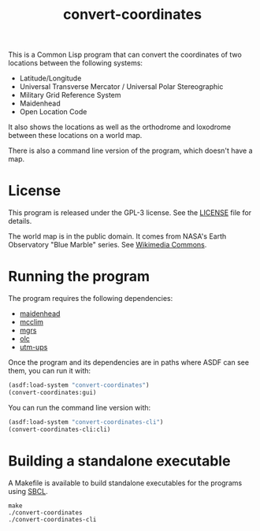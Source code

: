#+TITLE: convert-coordinates

This is a Common Lisp program that can convert the coordinates of two locations
between the following systems:
 - Latitude/Longitude
 - Universal Transverse Mercator / Universal Polar Stereographic
 - Military Grid Reference System
 - Maidenhead
 - Open Location Code

It also shows the locations as well as the orthodrome and loxodrome between
these locations on a world map.

[[./screenshot.png]]

There is also a command line version of the program, which doesn't have a map.

* License
This program is released under the GPL-3 license. See the [[file:LICENSE][LICENSE]] file for
details.

The world map is in the public domain. It comes from NASA's Earth Observatory
"Blue Marble" series. See [[https://commons.wikimedia.org/wiki/File:Mercator-projection.jpg][Wikimedia Commons]].

* Running the program
The program requires the following dependencies:
 - [[https://github.com/glv2/maidenhead][maidenhead]]
 - [[https://github.com/McCLIM/McCLIM][mcclim]]
 - [[https://github.com/glv2/mgrs][mgrs]]
 - [[https://github.com/glv2/olc][olc]]
 - [[https://github.com/glv2/utm-ups][utm-ups]]

Once the program and its dependencies are in paths where ASDF can see them,
you can run it with:

#+BEGIN_SRC lisp
(asdf:load-system "convert-coordinates")
(convert-coordinates:gui)
#+END_SRC

You can run the command line version with:

#+BEGIN_SRC lisp
(asdf:load-system "convert-coordinates-cli")
(convert-coordinates-cli:cli)
#+END_SRC

* Building a standalone executable
A Makefile is available to build standalone executables for the programs using
[[http://www.sbcl.org/][SBCL]].

#+BEGIN_SRC shell
make
./convert-coordinates
./convert-coordinates-cli
#+END_SRC
